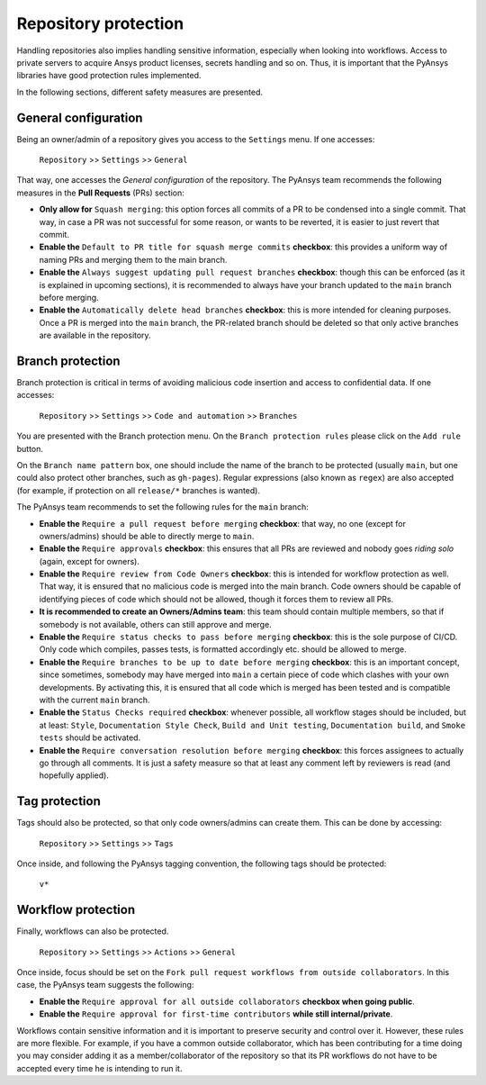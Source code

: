 Repository protection
=====================

Handling repositories also implies handling sensitive information, especially
when looking into workflows. Access to private servers to acquire Ansys product
licenses, secrets handling and so on. Thus, it is important that the PyAnsys
libraries have good protection rules implemented.

In the following sections, different safety measures are presented.

General configuration
---------------------

Being an owner/admin of a repository gives you access to the ``Settings`` menu.
If one accesses:

    ``Repository`` >> ``Settings`` >> ``General``

That way, one accesses the *General configuration* of the repository. The PyAnsys
team recommends the following measures in the **Pull Requests** (PRs) section:

* **Only allow for** ``Squash merging``: this option forces all commits of a PR
  to be condensed into a single commit. That way, in case a PR was not successful
  for some reason, or wants to be reverted, it is easier to just revert that commit.
* **Enable the** ``Default to PR title for squash merge commits`` **checkbox**:
  this provides a uniform way of naming PRs and merging them to the main branch.
* **Enable the** ``Always suggest updating pull request branches`` **checkbox**:
  though this can be enforced (as it is explained in upcoming sections), it is
  recommended to always have your branch updated to the ``main`` branch before merging.
* **Enable the** ``Automatically delete head branches`` **checkbox**: this is more
  intended for cleaning purposes. Once a PR is merged into the ``main`` branch, the
  PR-related branch should be deleted so that only active branches are available in
  the repository.

Branch protection
-----------------

Branch protection is critical in terms of avoiding malicious code insertion and access
to confidential data. If one accesses:

    ``Repository`` >> ``Settings`` >> ``Code and automation`` >> ``Branches``

You are presented with the Branch protection menu. On the ``Branch protection
rules`` please click on the ``Add rule`` button.

On the ``Branch name pattern`` box, one should include the name of the branch
to be protected (usually ``main``, but one could also protect other branches,
such as ``gh-pages``). Regular expressions (also known as ``regex``) are also
accepted (for example, if protection on all ``release/*`` branches is wanted).

The PyAnsys team recommends to set the following rules for the ``main`` branch:

* **Enable the** ``Require a pull request before merging`` **checkbox**: that way,
  no one (except for owners/admins) should be able to directly merge to ``main``.
* **Enable the** ``Require approvals`` **checkbox**: this ensures
  that all PRs are reviewed and nobody goes *riding solo* (again, except for owners).
* **Enable the** ``Require review from Code Owners`` **checkbox**: this is intended for
  workflow protection as well. That way, it is ensured that no malicious code is
  merged into the main branch. Code owners should be capable of identifying pieces
  of code which should not be allowed, though it forces them to review all PRs.
* **It is recommended to create an Owners/Admins team**: this team should contain
  multiple members, so that if somebody is not available, others can still approve
  and merge.
* **Enable the** ``Require status checks to pass before merging`` **checkbox**: this
  is the sole purpose of CI/CD. Only code which compiles, passes tests, is formatted
  accordingly etc. should be allowed to merge.
* **Enable the** ``Require branches to be up to date before merging`` **checkbox**:  this
  is an important concept, since sometimes, somebody may have merged into ``main`` a
  certain piece of code which clashes with your own developments. By activating this,
  it is ensured that all code which is merged has been tested and is compatible with
  the current ``main`` branch.
* **Enable the** ``Status Checks required`` **checkbox**: whenever possible, all workflow
  stages should be included, but at least: ``Style``, ``Documentation
  Style Check``, ``Build and Unit testing``, ``Documentation build``, and ``Smoke tests``
  should be activated.
* **Enable the** ``Require conversation resolution before merging`` **checkbox**:
  this forces assignees to actually go through all comments. It is just a safety
  measure so that at least any comment left by reviewers is read (and hopefully applied).


Tag protection
--------------

Tags should also be protected, so that only code owners/admins can create them. This can
be done by accessing:

    ``Repository`` >> ``Settings`` >> ``Tags``

Once inside, and following the PyAnsys tagging convention, the following tags should be
protected:

    ``v*``

Workflow protection
-------------------

Finally, workflows can also be protected.

    ``Repository`` >> ``Settings`` >> ``Actions`` >> ``General``

Once inside, focus should be set on the ``Fork pull request workflows from outside collaborators``.
In this case, the PyAnsys team suggests the following:

* **Enable the** ``Require approval for all outside collaborators`` **checkbox when going public**.
* **Enable the** ``Require approval for first-time contributors`` **while still internal/private**.

Workflows contain sensitive information and it is important to preserve security and control over it.
However, these rules are more flexible. For example, if you have a common outside collaborator, which
has been contributing for a time doing you may consider adding it as a member/collaborator of the
repository so that its PR workflows do not have to be accepted every time he is intending to run it.
